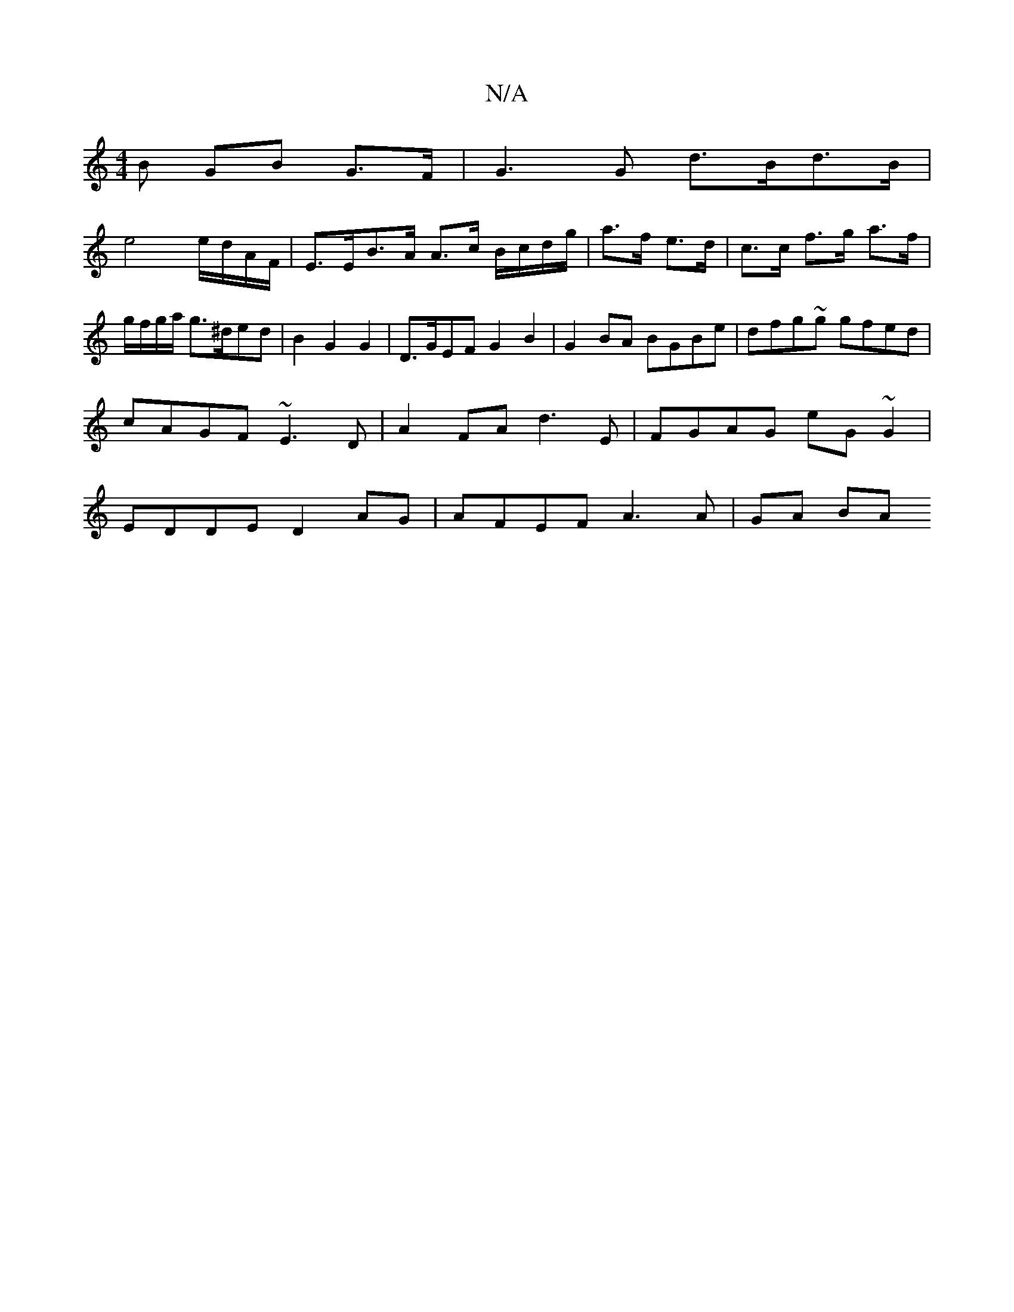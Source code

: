 X:1
T:N/A
M:4/4
R:N/A
K:Cmajor
B GB G>F | G3 G d>Bd>B|
e4 e/d/A/F/ | E>EB>A A>c B/c/d/g/|a>f e>d | c>c f>g a>f | g/f/g/a/ g>^ded | B2 G2 G2 | D>GEF G2B2|G2BA BGBe|dfg~g gfed|cAGF ~E3D|A2FA d3E|FGAG eG~G2|EDDE D2AG|AFEF A3 A|GA  BA 